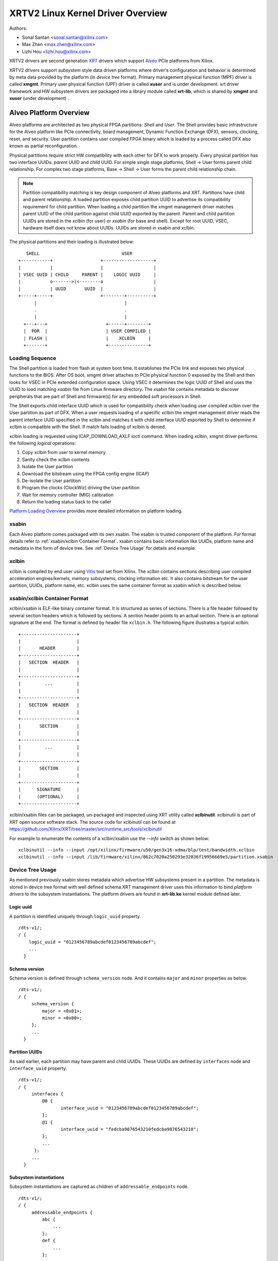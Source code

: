 ==================================
XRTV2 Linux Kernel Driver Overview
==================================

Authors:

* Sonal Santan <sonal.santan@xilinx.com>
* Max Zhen <max.zhen@xilinx.com>
* Lizhi Hou <lizhi.hou@xilinx.com>

XRTV2 drivers are second generation `XRT <https://github.com/Xilinx/XRT>`_
drivers which support `Alveo <https://www.xilinx.com/products/boards-and-kits/alveo.html>`_
PCIe platforms from Xilinx.

XRTV2 drivers support *subsystem* style data driven platforms where driver's
configuration and behavior is determined by meta data provided by the platform
(in *device tree* format). Primary management physical function (MPF) driver
is called **xmgmt**. Primary user physical function (UPF) driver is called
**xuser** and is under development. xrt driver framework and HW subsystem
drivers are packaged into a library module called **xrt-lib**, which is
shared by **xmgmt** and **xuser** (under development) .

Alveo Platform Overview
=======================

Alveo platforms are architected as two physical FPGA partitions: *Shell* and
*User*. The Shell provides basic infrastructure for the Alveo platform like
PCIe connectivity, board management, Dynamic Function Exchange (DFX), sensors,
clocking, reset, and security. User partition contains user compiled FPGA
binary which is loaded by a process called DFX also known as partial
reconfiguration.

Physical partitions require strict HW compatibility with each other for DFX to
work properly. Every physical partition has two interface UUIDs: *parent* UUID
and *child* UUID. For simple single stage platforms, Shell → User forms parent
child relationship. For complex two stage platforms, Base → Shell → User forms
the parent child relationship chain.

.. note::
   Partition compatibility matching is key design component of Alveo platforms
   and XRT. Partitions have child and parent relationship. A loaded partition
   exposes child partition UUID to advertise its compatibility requirement for
   child partition. When loading a child partition the xmgmt management driver
   matches parent UUID of the child partition against child UUID exported by
   the parent. Parent and child partition UUIDs are stored in the *xclbin*
   (for user) or *xsabin* (for base and shell). Except for root UUID, VSEC,
   hardware itself does not know about UUIDs. UUIDs are stored in xsabin and
   xclbin.


The physical partitions and their loading is illustrated below::

           SHELL                               USER
        +-----------+                  +-------------------+
        |           |                  |                   |
        | VSEC UUID | CHILD     PARENT |    LOGIC UUID     |
        |           o------->|<--------o                   |
        |           | UUID       UUID  |                   |
        +-----+-----+                  +--------+----------+
              |                                 |
              .                                 .
              |                                 |
          +---+---+                      +------+--------+
          |  POR  |                      | USER COMPILED |
          | FLASH |                      |    XCLBIN     |
          +-------+                      +---------------+


Loading Sequence
----------------

The Shell partition is loaded from flash at system boot time. It establishes the
PCIe link and exposes two physical functions to the BIOS. After OS boot, xmgmt
driver attaches to PCIe physical function 0 exposed by the Shell and then looks
for VSEC in PCIe extended configuration space. Using VSEC it determines the logic
UUID of Shell and uses the UUID to load matching *xsabin* file from Linux firmware
directory. The xsabin file contains metadata to discover peripherals that are part
of Shell and firmware(s) for any embedded soft processors in Shell.

The Shell exports child interface UUID which is used for compatibility check when
loading user compiled xclbin over the User partition as part of DFX. When a user
requests loading of a specific xclbin the xmgmt management driver reads the parent
interface UUID specified in the xclbin and matches it with child interface UUID
exported by Shell to determine if xclbin is compatible with the Shell. If match
fails loading of xclbin is denied.

xclbin loading is requested using ICAP_DOWNLOAD_AXLF ioctl command. When loading
xclbin, xmgmt driver performs the following *logical* operations:

1. Copy xclbin from user to kernel memory
2. Sanity check the xclbin contents
3. Isolate the User partition
4. Download the bitstream using the FPGA config engine (ICAP)
5. De-isolate the User partition
6. Program the clocks (ClockWiz) driving the User partition
7. Wait for memory controller (MIG) calibration
8. Return the loading status back to the caller

`Platform Loading Overview <https://xilinx.github.io/XRT/master/html/platforms_partitions.html>`_
provides more detailed information on platform loading.


xsabin
------

Each Alveo platform comes packaged with its own xsabin. The xsabin is trusted
component of the platform. For format details refer to :ref:`xsabin/xclbin Container Format`.
xsabin contains basic information like UUIDs, platform name and metadata in the
form of device tree. See :ref:`Device Tree Usage` for details and example.

xclbin
------

xclbin is compiled by end user using
`Vitis <https://www.xilinx.com/products/design-tools/vitis/vitis-platform.html>`_
tool set from Xilinx. The xclbin contains sections describing user compiled
acceleration engines/kernels, memory subsystems, clocking information etc. It also
contains bitstream for the user partition, UUIDs, platform name, etc. xclbin uses
the same container format as xsabin which is described below.


xsabin/xclbin Container Format
------------------------------

xclbin/xsabin is ELF-like binary container format. It is structured as series of sections.
There is a file header followed by several section headers which is followed by sections.
A section header points to an actual section. There is an optional signature at the end.
The format is defined by header file ``xclbin.h``. The following figure illustrates a
typical xclbin::


           +---------------------+
           |                     |
           |       HEADER        |
           +---------------------+
           |   SECTION  HEADER   |
           |                     |
           +---------------------+
           |         ...         |
           |                     |
           +---------------------+
           |   SECTION  HEADER   |
           |                     |
           +---------------------+
           |       SECTION       |
           |                     |
           +---------------------+
           |         ...         |
           |                     |
           +---------------------+
           |       SECTION       |
           |                     |
           +---------------------+
           |      SIGNATURE      |
           |      (OPTIONAL)     |
           +---------------------+


xclbin/xsabin files can be packaged, un-packaged and inspected using XRT utility
called **xclbinutil**. xclbinutil is part of XRT open source software stack. The
source code for xclbinutil can be found at
https://github.com/Xilinx/XRT/tree/master/src/runtime_src/tools/xclbinutil

For example to enumerate the contents of a xclbin/xsabin use the *--info* switch
as shown below::

  xclbinutil --info --input /opt/xilinx/firmware/u50/gen3x16-xdma/blp/test/bandwidth.xclbin
  xclbinutil --info --input /lib/firmware/xilinx/862c7020a250293e32036f19956669e5/partition.xsabin


Device Tree Usage
-----------------

As mentioned previously xsabin stores metadata which advertise HW subsystems present
in a partition. The metadata is stored in device tree format with well defined schema.XRT management driver uses this
information to bind *platform drivers* to the subsystem instantiations. The platform
drivers are found in **xrt-lib.ko** kernel module defined later.

Logic uuid
^^^^^^^^^^
A partition is identified uniquely through ``logic_uuid`` property.
::

  /dts-v1/;
  / {
      logic_uuid = "0123456789abcdef0123456789abcdef";
      ...
    }

Schema version
^^^^^^^^^^^^^^
Schema version is defined through ``schema_version`` node. And it contains ``major`` and ``minor`` properties as below.
::

  /dts-v1/;
  / {
       schema_version {
           major = <0x01>;
           minor = <0x00>;
       };
       ...
    }

Partition UUIDs
^^^^^^^^^^^^^^^
As said earlier, each partition may have parent and child UUIDs. These UUIDs are defined by ``interfaces`` node and ``interface_uuid`` property.
::

  /dts-v1/;
  / {
       interfaces {
           @0 {
                  interface_uuid = "0123456789abcdef0123456789abcdef";
           };
           @1 {
                  interface_uuid = "fedcba9876543210fedcba9876543210";
           };
           ...
        };
       ...
    }


Subsystem instantiations
^^^^^^^^^^^^^^^^^^^^^^^^
Subsystem instantiations are captured as children of ``addressable_endpoints`` node.
::

  /dts-v1/;
  / {
       addressable_endpoints {
           abc {
               ...
           };
           def {
               ...
           };
           ...
       }
  }

Subnode 'abc' and 'def' are the name of subsystem nodes

Subsystem node
^^^^^^^^^^^^^^
Each subsystem node and its properties define a hardware instance.
::

  addressable_endpoints {
      abc {
          reg = <0xa 0xb>
          pcie_physical_function = <0x0>;
          pcie_bar_mapping = <0x2>;
          compatible = "abc def";
          firmware {
              firmware_product_name = "abc"
              firmware_branch_name = "def"
              firmware_version_major = <1>
              firmware_version_minor = <2>
          };
      }
      ...
  }

:reg:
 Property defines address range. '<0xa 0xb>' is BAR offset and length pair, both are 64-bit integer.
:pcie_physical_function:
 Property specifies which PCIe physical function the subsystem node resides.
:pcie_bar_mapping:
 Property specifies which PCIe BAR the subsystem node resides. '<0x2>' is BAR index and it is 0 if this property is not defined.
:compatible:
 Property is a list of strings. The first string in the list specifies the exact subsystem node. The following strings represent other devices that the device is compatible with.
:firmware:
 Subnode defines the firmware required by this subsystem node.

Alveo U50 Platform Example
^^^^^^^^^^^^^^^^^^^^^^^^^^
::

  /dts-v1/;

  /{
        logic_uuid = "f465b0a3ae8c64f619bc150384ace69b";

        schema_version {
                major = <0x01>;
                minor = <0x00>;
        };

        interfaces {

                @0 {
                        interface_uuid = "862c7020a250293e32036f19956669e5";
                };
        };

        addressable_endpoints {

                ep_blp_rom_00 {
                        reg = <0x00 0x1f04000 0x00 0x1000>;
                        pcie_physical_function = <0x00>;
                        compatible = "xilinx.com,reg_abs-axi_bram_ctrl-1.0\0axi_bram_ctrl";
                };

                ep_card_flash_program_00 {
                        reg = <0x00 0x1f06000 0x00 0x1000>;
                        pcie_physical_function = <0x00>;
                        compatible = "xilinx.com,reg_abs-axi_quad_spi-1.0\0axi_quad_spi";
                        interrupts = <0x03 0x03>;
                };

                ep_cmc_firmware_mem_00 {
                        reg = <0x00 0x1e20000 0x00 0x20000>;
                        pcie_physical_function = <0x00>;
                        compatible = "xilinx.com,reg_abs-axi_bram_ctrl-1.0\0axi_bram_ctrl";

                        firmware {
                                firmware_product_name = "cmc";
                                firmware_branch_name = "u50";
                                firmware_version_major = <0x01>;
                                firmware_version_minor = <0x00>;
                        };
                };

                ep_cmc_intc_00 {
                        reg = <0x00 0x1e03000 0x00 0x1000>;
                        pcie_physical_function = <0x00>;
                        compatible = "xilinx.com,reg_abs-axi_intc-1.0\0axi_intc";
                        interrupts = <0x04 0x04>;
                };

                ep_cmc_mutex_00 {
                        reg = <0x00 0x1e02000 0x00 0x1000>;
                        pcie_physical_function = <0x00>;
                        compatible = "xilinx.com,reg_abs-axi_gpio-1.0\0axi_gpio";
                };

                ep_cmc_regmap_00 {
                        reg = <0x00 0x1e08000 0x00 0x2000>;
                        pcie_physical_function = <0x00>;
                        compatible = "xilinx.com,reg_abs-axi_bram_ctrl-1.0\0axi_bram_ctrl";

                        firmware {
                                firmware_product_name = "sc-fw";
                                firmware_branch_name = "u50";
                                firmware_version_major = <0x05>;
                        };
                };

                ep_cmc_reset_00 {
                        reg = <0x00 0x1e01000 0x00 0x1000>;
                        pcie_physical_function = <0x00>;
                        compatible = "xilinx.com,reg_abs-axi_gpio-1.0\0axi_gpio";
                };

                ep_ddr_mem_calib_00 {
                        reg = <0x00 0x63000 0x00 0x1000>;
                        pcie_physical_function = <0x00>;
                        compatible = "xilinx.com,reg_abs-axi_gpio-1.0\0axi_gpio";
                };

                ep_debug_bscan_mgmt_00 {
                        reg = <0x00 0x1e90000 0x00 0x10000>;
                        pcie_physical_function = <0x00>;
                        compatible = "xilinx.com,reg_abs-debug_bridge-1.0\0debug_bridge";
                };

                ep_ert_base_address_00 {
                        reg = <0x00 0x21000 0x00 0x1000>;
                        pcie_physical_function = <0x00>;
                        compatible = "xilinx.com,reg_abs-axi_gpio-1.0\0axi_gpio";
                };

                ep_ert_command_queue_mgmt_00 {
                        reg = <0x00 0x40000 0x00 0x10000>;
                        pcie_physical_function = <0x00>;
                        compatible = "xilinx.com,reg_abs-ert_command_queue-1.0\0ert_command_queue";
                };

                ep_ert_command_queue_user_00 {
                        reg = <0x00 0x40000 0x00 0x10000>;
                        pcie_physical_function = <0x01>;
                        compatible = "xilinx.com,reg_abs-ert_command_queue-1.0\0ert_command_queue";
                };

                ep_ert_firmware_mem_00 {
                        reg = <0x00 0x30000 0x00 0x8000>;
                        pcie_physical_function = <0x00>;
                        compatible = "xilinx.com,reg_abs-axi_bram_ctrl-1.0\0axi_bram_ctrl";

                        firmware {
                                firmware_product_name = "ert";
                                firmware_branch_name = "v20";
                                firmware_version_major = <0x01>;
                        };
                };

                ep_ert_intc_00 {
                        reg = <0x00 0x23000 0x00 0x1000>;
                        pcie_physical_function = <0x00>;
                        compatible = "xilinx.com,reg_abs-axi_intc-1.0\0axi_intc";
                        interrupts = <0x05 0x05>;
                };

                ep_ert_reset_00 {
                        reg = <0x00 0x22000 0x00 0x1000>;
                        pcie_physical_function = <0x00>;
                        compatible = "xilinx.com,reg_abs-axi_gpio-1.0\0axi_gpio";
                };

                ep_ert_sched_00 {
                        reg = <0x00 0x50000 0x00 0x1000>;
                        pcie_physical_function = <0x01>;
                        compatible = "xilinx.com,reg_abs-ert_sched-1.0\0ert_sched";
                        interrupts = <0x09 0x0c>;
                };

                ep_fpga_configuration_00 {
                        reg = <0x00 0x1e88000 0x00 0x8000>;
                        pcie_physical_function = <0x00>;
                        compatible = "xilinx.com,reg_abs-axi_hwicap-1.0\0axi_hwicap";
                        interrupts = <0x02 0x02>;
                };

                ep_icap_reset_00 {
                        reg = <0x00 0x1f07000 0x00 0x1000>;
                        pcie_physical_function = <0x00>;
                        compatible = "xilinx.com,reg_abs-axi_gpio-1.0\0axi_gpio";
                };

                ep_msix_00 {
                        reg = <0x00 0x00 0x00 0x20000>;
                        pcie_physical_function = <0x00>;
                        compatible = "xilinx.com,reg_abs-msix-1.0\0msix";
                        pcie_bar_mapping = <0x02>;
                };

                ep_pcie_link_mon_00 {
                        reg = <0x00 0x1f05000 0x00 0x1000>;
                        pcie_physical_function = <0x00>;
                        compatible = "xilinx.com,reg_abs-axi_gpio-1.0\0axi_gpio";
                };

                ep_pr_isolate_plp_00 {
                        reg = <0x00 0x1f01000 0x00 0x1000>;
                        pcie_physical_function = <0x00>;
                        compatible = "xilinx.com,reg_abs-axi_gpio-1.0\0axi_gpio";
                };

                ep_pr_isolate_ulp_00 {
                        reg = <0x00 0x1000 0x00 0x1000>;
                        pcie_physical_function = <0x00>;
                        compatible = "xilinx.com,reg_abs-axi_gpio-1.0\0axi_gpio";
                };

                ep_uuid_rom_00 {
                        reg = <0x00 0x64000 0x00 0x1000>;
                        pcie_physical_function = <0x00>;
                        compatible = "xilinx.com,reg_abs-axi_bram_ctrl-1.0\0axi_bram_ctrl";
                };

                ep_xdma_00 {
                        reg = <0x00 0x00 0x00 0x10000>;
                        pcie_physical_function = <0x01>;
                        compatible = "xilinx.com,reg_abs-xdma-1.0\0xdma";
                        pcie_bar_mapping = <0x02>;
                };
        };

  }



Deployment Models
=================

Baremetal
---------

In bare-metal deployments both MPF and UPF are visible and accessible. xmgmt
driver binds to MPF. xmgmt driver operations are privileged and available to
system administrator. The full stack is illustrated below::

                            HOST

                 [XMGMT]            [XUSER]
                    |                  |
                    |                  |
                 +-----+            +-----+
                 | MPF |            | UPF |
                 |     |            |     |
                 | PF0 |            | PF1 |
                 +--+--+            +--+--+
          ......... ^................. ^..........
                    |                  |
                    |   PCIe DEVICE    |
                    |                  |
                 +--+------------------+--+
                 |         SHELL          |
                 |                        |
                 +------------------------+
                 |         USER           |
                 |                        |
                 |                        |
                 |                        |
                 |                        |
                 +------------------------+



Virtualized
-----------

In virtualized deployments privileged MPF is assigned to host but unprivileged
UPF is assigned to guest VM via PCIe pass-through. xmgmt driver in host binds
to MPF. xmgmt driver operations are privileged and only accessible by hosting
service provider. The full stack is illustrated below::


                                 .............
                  HOST           .    VM     .
                                 .           .
                 [XMGMT]         .  [XUSER]  .
                    |            .     |     .
                    |            .     |     .
                 +-----+         .  +-----+  .
                 | MPF |         .  | UPF |  .
                 |     |         .  |     |  .
                 | PF0 |         .  | PF1 |  .
                 +--+--+         .  +--+--+  .
          ......... ^................. ^..........
                    |                  |
                    |   PCIe DEVICE    |
                    |                  |
                 +--+------------------+--+
                 |         SHELL          |
                 |                        |
                 +------------------------+
                 |         USER           |
                 |                        |
                 |                        |
                 |                        |
                 |                        |
                 +------------------------+



Driver Modules
==============

xrt-lib.ko
----------

Repository of all subsystem drivers and pure software modules that can potentially
be shared between xmgmt and xuser. All these drivers are structured as Linux
*platform driver* and are instantiated by xmgmt (or xuser in future) based on meta
data associated with hardware. The metadata is in the form of device tree as
explained before. Within each platform driver, it statically defines a subsystem node array by using node name or a string in its ``compatible`` property. And this array is eventually translated to IOMEM resources of the platform device.

xmgmt.ko
--------

The xmgmt driver is a PCIe device driver driving MPF found on Xilinx's Alveo
PCIE device. It consists of one *root* driver, one or more *group* drivers
and one or more *leaf* drivers. The root and MPF specific leaf drivers are in
xmgmt.ko. The group driver and other leaf drivers are in xrt-lib.ko.

The instantiation of specific group driver or leaf driver is completely data
driven based on meta data (mostly in device tree format) found through VSEC
capability and inside firmware files, such as xsabin or xclbin file. The root
driver manages life cycle of multiple group drivers, which, in turn, manages
multiple leaf drivers. This allows a single set of driver code to support all
kinds of subsystems exposed by different shells. The difference among all
these subsystems will be handled in leaf drivers with root and group drivers
being part of the infrastructure and provide common services for all leaves found
on all platforms.

The driver object model looks like the following::

                    +-----------+
                    |   root    |
                    +-----+-----+
                          |
              +-----------+-----------+
              |                       |
              v                       v
        +-----------+          +-----------+
        |   group   |    ...   |   group   |
        +-----+-----+          +------+----+
              |                       |
              |                       |
        +-----+----+            +-----+----+
        |          |            |          |
        v          v            v          v
    +------+   +------+     +------+   +------+
    | leaf |...| leaf |     | leaf |...| leaf |
    +------+   +------+     +------+   +------+


xmgmt-root
^^^^^^^^^^

The xmgmt-root driver is a PCIe device driver attached to MPF. It's part of the
infrastructure of the MPF driver and resides in xmgmt.ko. This driver

* manages one or more group drivers
* provides access to functionalities that requires pci_dev, such as PCIE config
  space access, to other leaf drivers through root calls
* together with group driver, facilities event callbacks for other leaf drivers
* together with group driver, facilities inter-leaf driver calls for other leaf
  drivers

When root driver starts, it will explicitly create an initial group instance,
which contains leaf drivers that will trigger the creation of other group
instances. The root driver will wait for all group and leaves to be created
before it returns from it's probe routine and claim success of the initialization
of the entire xmgmt driver.

.. note::
   See code in ``lib/root.c`` and ``mgmt/root.c``


group
^^^^^

The group driver is a platform device driver whose life cycle is managed by
root and does not have real IO mem or IRQ resources. It's part of the
infrastructure of the MPF driver and resides in xrt-lib.ko. This driver

* manages one or more leaf drivers so that multiple leaves can be managed as a
  group
* provides access to root from leaves, so that root calls, event notifications
  and inter-leaf calls can happen

In xmgmt, an initial group driver instance will be created by root, which
contains leaves that will trigger group instances to be created to manage
groups of leaves found on different partitions on hardware, such as VSEC, Shell,
and User.

Every *fpga_region* has a group object associated with it. The group is
created when xclbin image is loaded on the fpga_region. The existing group
is destroyed when a new xclbin image is loaded. The fpga_region persists
across xclbin downloads.

.. note::
   See code in ``lib/group.c``


leaves
^^^^^^

The leaf driver is a platform device driver whose life cycle is managed by
a group driver and may or may not have real IO mem or IRQ resources. They
are the real meat of xmgmt and contains platform specific code to Shell and
User found on a MPF.

A leaf driver may not have real hardware resources when it merely acts as a
driver that manages certain in-memory states for xmgmt. These in-memory states
could be shared by multiple other leaves.

Leaf drivers assigned to specific hardware resources drive specific subsystem in
the device. To manipulate the subsystem or carry out a task, a leaf driver may
ask help from root via root calls and/or from other leaves via inter-leaf calls.

A leaf can also broadcast events through infrastructure code for other leaves
to process. It can also receive event notification from infrastructure about
certain events, such as post-creation or pre-exit of a particular leaf.

.. note::
   See code in ``lib/subdevs/*.c``


FPGA Manager Interaction
========================

fpga_manager
------------

An instance of fpga_manager is created by xmgmt_main and is used for xclbin
image download. fpga_manager requires the full xclbin image before it can
start programming the FPGA configuration engine via ICAP subdev driver.

fpga_region
-----------

For every interface exposed by currently loaded xclbin/xsabin in the *parent*
fpga_region a new instance of fpga_region is created like a *child* region.
The device tree of the *parent* fpga_region defines the
resources for a new instance of fpga_bridge which isolates the parent from
child fpga_region. This new instance of fpga_bridge will be used when a
xclbin image is loaded on the child fpga_region. After the xclbin image is
downloaded to the fpga_region, a group instance is created for the
fpga_region using the device tree obtained as part of xclbin. If this device
tree defines any child interfaces then it can trigger the creation of
fpga_bridge and fpga_region for the next region in the chain.

fpga_bridge
-----------

Like fpga_region, matching fpga_bridge is also created by walking the device
tree of the parent group.

Driver Interfaces
=================

xmgmt Driver Ioctls
-------------------

Ioctls exposed by xmgmt driver to user space are enumerated in the following table:

== ===================== ============================= ===========================
#  Functionality         ioctl request code            data format
== ===================== ============================= ===========================
1  FPGA image download   XMGMT_IOCICAPDOWNLOAD_AXLF    xmgmt_ioc_bitstream_axlf
2  CL frequency scaling  XMGMT_IOCFREQSCALE            xmgmt_ioc_freqscaling
== ===================== ============================= ===========================

A xclbin can be downloaded by using xbmgmt tool from XRT open source suite. See
example usage below ::

  xbmgmt partition --program --path /lib/firmware/xilinx/862c7020a250293e32036f19956669e5/test/verify.xclbin --force

xmgmt Driver Sysfs
------------------

xmgmt driver exposes a rich set of sysfs interfaces. Subsystem platform
drivers export sysfs node for every platform instance.

Every partition also exports its UUIDs. See below for examples::

  /sys/bus/pci/devices/0000:06:00.0/xmgmt_main.0/interface_uuids
  /sys/bus/pci/devices/0000:06:00.0/xmgmt_main.0/logic_uuids


hwmon
-----

xmgmt driver exposes standard hwmon interface to report voltage, current,
temperature, power, etc. These can easily be viewed using *sensors* command
line utility.


Platform Security Considerations
================================

`Security of Alveo Platform <https://xilinx.github.io/XRT/master/html/security.html>`_
discusses the deployment options and security implications in great detail.
